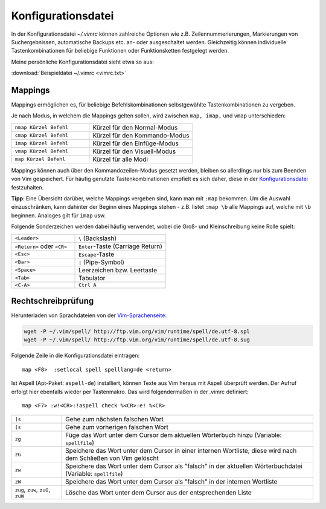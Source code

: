 .. _Konfigurationsdatei:

Konfigurationsdatei
===================

In der Konfigurationsdatei *~/.vimrc* können zahlreiche Optionen wie
z.B. Zeilennummerierungen, Markierungen von Suchergebnissen, automatische
Backups etc. an- oder ausgeschaltet werden. Gleichzeitig können
individuelle Tastenkombinationen für beliebige Funktionen oder
Funktionsketten festgelegt werden.

Meine persönliche Konfigurationsdatei sieht etwa so aus: 

:download:`Beispieldatei ~/.vimrc <vimrc.txt>`

.. Da mir persönlich die ``Esc``-Taste zu weit entfernt liegt, habe ich mir in
.. der :ref:`Konfigurationsdatei` die in normalem Text selten
.. vorkommende Tastenkombination ``jk`` mit der gleichen Funktion belegt.. :-]
.. Drückt man die Tastenkombination im Normalmodus, so ändert sich dadurch
.. die Position des Cursors nicht.

.. gute vorlage: http://dougblack.io/words/a-good-vimrc.html


.. _Mappings:

Mappings
--------

Mappings ermöglichen es, für beliebige Befehlskombinationen selbstgewählte
Tastenkombinationen zu vergeben. 

Je nach Modus, in welchem die Mappings gelten sollen, wird zwischen ``map,
imap,`` und ``vmap`` unterschieden:

.. list-table:: 
    :widths: 30 40
    :header-rows: 0

    * - ``nmap Kürzel Befehl``  
      - Kürzel für den Normal-Modus   
    * - ``cmap Kürzel Befehl`` 
      - Kürzel für den Kommando-Modus 
    * - ``imap Kürzel Befehl`` 
      - Kürzel für den Einfüge-Modus  
    * - ``vmap Kürzel Befehl`` 
      - Kürzel für den Visuell-Modus  
    * - ``map Kürzel Befehl``  
      - Kürzel für alle Modi

Mappings können auch über den Kommandozeilen-Modus gesetzt werden,
bleiben so allerdings nur bis zum Beenden von Vim gespeichert. Für
häufig genutzte Tastenkombinationen empfielt es sich daher, diese in der
`Konfigurationsdatei`_ festzuhalten.

**Tipp**: Eine Übersicht darüber, welche Mappings vergeben sind, kann man mit
``:map`` bekommen. Um die Auswahl einzuschränken, kann dahinter der Beginn
eines Mappings stehen - z.B. listet ``:map \b`` alle Mappings auf, welche
mit ``\b`` beginnen. Analoges gilt für ``imap`` usw.

Folgende Sonderzeichen werden dabei häufig verwendet, wobei die Groß- und
Kleinschreibung keine Rolle spielt:

.. list-table:: 
    :widths: 35 50
    :header-rows: 0

    * - ``<Leader>`` 
      - ``\`` (Backslash) 
    * - ``<Return>`` oder ``<CR>``     
      - ``Enter``-Taste (Carriage Return)                  
    * - ``<Esc>``    
      - ``Escape``-Taste                                   
    * - ``<Bar>``    
      - ``|`` (Pipe-Symbol)                               
    * - ``<Space>``  
      - Leerzeichen bzw. Leertaste                         
    * - ``<Tab>``    
      - Tabulator                                          
    * - ``<C-A>``    
      - ``Ctrl A``                               

.. _Rechtschreibprüfung:

Rechtschreibprüfung
-------------------

Herunterladen von Sprachdateien von der `Vim-Sprachenseite
<http://ftp.vim.org/vim/runtime/spell/>`_:

.. code-block:: bash

    wget -P ~/.vim/spell/ http://ftp.vim.org/vim/runtime/spell/de.utf-8.spl
    wget -P ~/.vim/spell/ http://ftp.vim.org/vim/runtime/spell/de.utf-8.sug

Folgende Zeile in die Konfigurationsdatei eintragen:: 

    map <F8>  :setlocal spell spelllang=de <return>

Ist Aspell (Apt-Paket: ``aspell-de``) installiert, können Texte aus Vim heraus
mit Aspell überprüft werden. Der Aufruf erfolgt hier ebenfalls wieder per
Tastenmakro. Das wird folgendermaßen in der .vimrc definiert::

    map <F7> :w!<CR>:!aspell check %<CR>:e! %<CR>


.. list-table:: 
    :widths: 10 50
    :header-rows: 0

    * - ``]s``              
      - Gehe zum nächsten falschen Wort                                
    * - ``[s``              
      - Gehe zum vorherigen falschen Wort                              
    * - ``zg``              
      - Füge das Wort unter dem Cursor dem aktuellen Wörterbuch hinzu (Variable:
        ``spellfile``)                                 
    * - ``zG``              
      - Speichere das Wort unter dem Cursor in einer internen Wortliste; diese
        wird nach dem Schließen von Vim gelöscht                       
    * - ``zw``              
      - Speichere das Wort unter dem Cursor als "falsch" in der aktuellen
        Wörterbuchdatei (Variable: ``spellfile``)
    * - ``zW``              
      - Speichere das Wort unter dem Cursor als "falsch" in der internen Wortliste                
    * - ``zug``, ``zuw``, ``zuG``, ``zuW`` 
      - Lösche das Wort unter dem Cursor aus der entsprechenden Liste                                                          

..  
    Letzte Fehlermeldung(en) anzeigen: :messages

